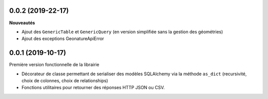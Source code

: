 0.0.2 (2019-22-17)
-------------------------

**Nouveautés**

* Ajout des ``GenericTable`` et ``GenericQuery`` (en version simplifiée sans la gestion des géométries)
* Ajout des exceptions GeonatureApiError

0.0.1 (2019-10-17)
------------------

Première version fonctionnelle de la librairie

* Décorateur de classe permettant de serialiser des modèles SQLAlchemy via la méthode ``as_dict`` (recursivité, choix de colonnes, choix de relationships)
* Fonctions utilitaires pour retourner des réponses HTTP JSON ou CSV.
